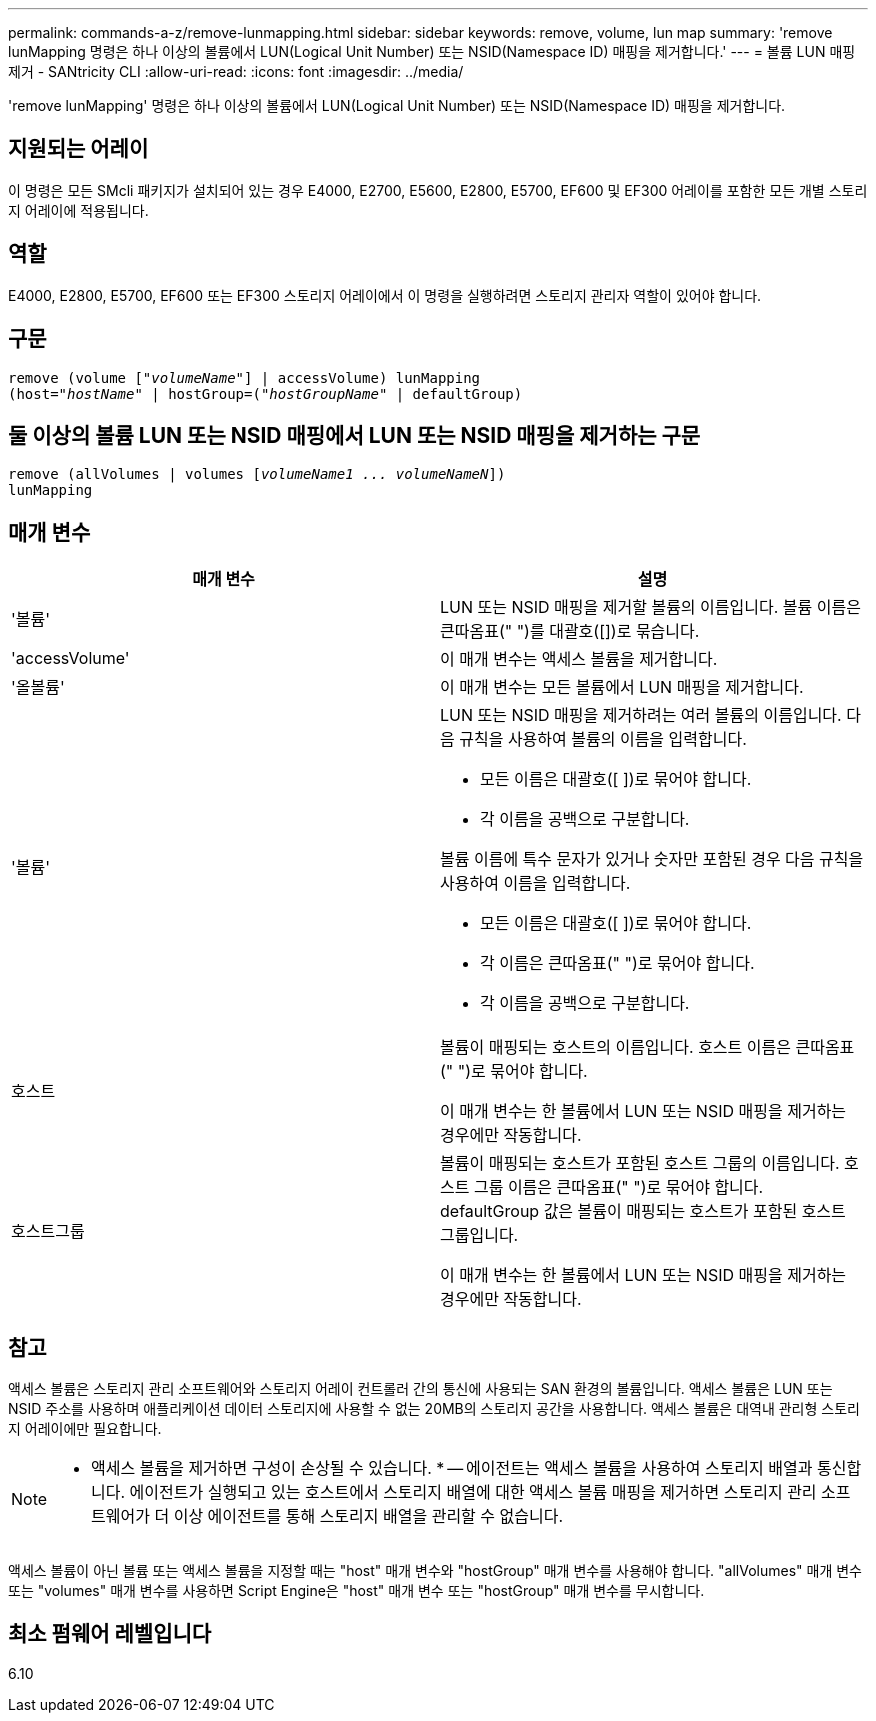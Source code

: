 ---
permalink: commands-a-z/remove-lunmapping.html 
sidebar: sidebar 
keywords: remove, volume, lun map 
summary: 'remove lunMapping 명령은 하나 이상의 볼륨에서 LUN(Logical Unit Number) 또는 NSID(Namespace ID) 매핑을 제거합니다.' 
---
= 볼륨 LUN 매핑 제거 - SANtricity CLI
:allow-uri-read: 
:icons: font
:imagesdir: ../media/


[role="lead"]
'remove lunMapping' 명령은 하나 이상의 볼륨에서 LUN(Logical Unit Number) 또는 NSID(Namespace ID) 매핑을 제거합니다.



== 지원되는 어레이

이 명령은 모든 SMcli 패키지가 설치되어 있는 경우 E4000, E2700, E5600, E2800, E5700, EF600 및 EF300 어레이를 포함한 모든 개별 스토리지 어레이에 적용됩니다.



== 역할

E4000, E2800, E5700, EF600 또는 EF300 스토리지 어레이에서 이 명령을 실행하려면 스토리지 관리자 역할이 있어야 합니다.



== 구문

[source, cli, subs="+macros"]
----
remove (volume pass:quotes[[_"volumeName"_]] | accessVolume) lunMapping
(host=pass:quotes[_"hostName_" | hostGroup=(_"hostGroupName"_] | defaultGroup)
----


== 둘 이상의 볼륨 LUN 또는 NSID 매핑에서 LUN 또는 NSID 매핑을 제거하는 구문

[source, cli, subs="+macros"]
----
remove (allVolumes | volumes pass:quotes[[_volumeName1 ... volumeNameN_]])
lunMapping
----


== 매개 변수

|===
| 매개 변수 | 설명 


 a| 
'볼륨'
 a| 
LUN 또는 NSID 매핑을 제거할 볼륨의 이름입니다. 볼륨 이름은 큰따옴표(" ")를 대괄호([])로 묶습니다.



 a| 
'accessVolume'
 a| 
이 매개 변수는 액세스 볼륨을 제거합니다.



 a| 
'올볼륨'
 a| 
이 매개 변수는 모든 볼륨에서 LUN 매핑을 제거합니다.



 a| 
'볼륨'
 a| 
LUN 또는 NSID 매핑을 제거하려는 여러 볼륨의 이름입니다. 다음 규칙을 사용하여 볼륨의 이름을 입력합니다.

* 모든 이름은 대괄호([ ])로 묶어야 합니다.
* 각 이름을 공백으로 구분합니다.


볼륨 이름에 특수 문자가 있거나 숫자만 포함된 경우 다음 규칙을 사용하여 이름을 입력합니다.

* 모든 이름은 대괄호([ ])로 묶어야 합니다.
* 각 이름은 큰따옴표(" ")로 묶어야 합니다.
* 각 이름을 공백으로 구분합니다.




 a| 
호스트
 a| 
볼륨이 매핑되는 호스트의 이름입니다. 호스트 이름은 큰따옴표(" ")로 묶어야 합니다.

이 매개 변수는 한 볼륨에서 LUN 또는 NSID 매핑을 제거하는 경우에만 작동합니다.



 a| 
호스트그룹
 a| 
볼륨이 매핑되는 호스트가 포함된 호스트 그룹의 이름입니다. 호스트 그룹 이름은 큰따옴표(" ")로 묶어야 합니다. defaultGroup 값은 볼륨이 매핑되는 호스트가 포함된 호스트 그룹입니다.

이 매개 변수는 한 볼륨에서 LUN 또는 NSID 매핑을 제거하는 경우에만 작동합니다.

|===


== 참고

액세스 볼륨은 스토리지 관리 소프트웨어와 스토리지 어레이 컨트롤러 간의 통신에 사용되는 SAN 환경의 볼륨입니다. 액세스 볼륨은 LUN 또는 NSID 주소를 사용하며 애플리케이션 데이터 스토리지에 사용할 수 없는 20MB의 스토리지 공간을 사용합니다. 액세스 볼륨은 대역내 관리형 스토리지 어레이에만 필요합니다.

[NOTE]
====
* 액세스 볼륨을 제거하면 구성이 손상될 수 있습니다. * -- 에이전트는 액세스 볼륨을 사용하여 스토리지 배열과 통신합니다. 에이전트가 실행되고 있는 호스트에서 스토리지 배열에 대한 액세스 볼륨 매핑을 제거하면 스토리지 관리 소프트웨어가 더 이상 에이전트를 통해 스토리지 배열을 관리할 수 없습니다.

====
액세스 볼륨이 아닌 볼륨 또는 액세스 볼륨을 지정할 때는 "host" 매개 변수와 "hostGroup" 매개 변수를 사용해야 합니다. "allVolumes" 매개 변수 또는 "volumes" 매개 변수를 사용하면 Script Engine은 "host" 매개 변수 또는 "hostGroup" 매개 변수를 무시합니다.



== 최소 펌웨어 레벨입니다

6.10
